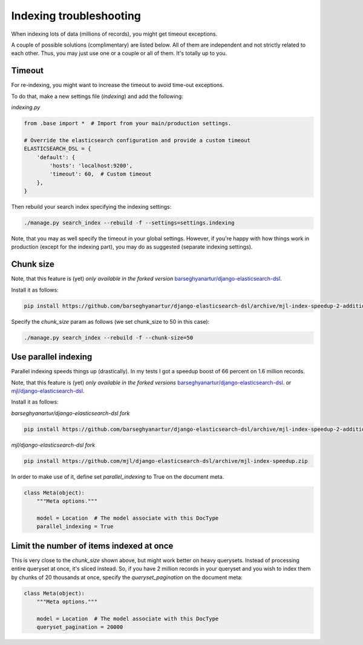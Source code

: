 Indexing troubleshooting
========================
When indexing lots of data (millions of records), you might get timeout
exceptions.

A couple of possible solutions (complimentary) are listed below. All of them
are independent and not strictly related to each other. Thus, you may just use
one or a couple or all of them. It's totally up to you.

Timeout
-------
For re-indexing, you might want to increase the timeout to avoid time-out
exceptions.

To do that, make a new settings file (`indexing`) and add the following:

*indexing.py*

.. code-block:: python

    from .base import *  # Import from your main/production settings.

    # Override the elasticsearch configuration and provide a custom timeout
    ELASTICSEARCH_DSL = {
        'default': {
            'hosts': 'localhost:9200',
            'timeout': 60,  # Custom timeout
        },
    }

Then rebuild your search index specifying the indexing settings:

.. code-block:: sh

    ./manage.py search_index --rebuild -f --settings=settings.indexing

Note, that you may as well specify the timeout in your global settings.
However, if you're happy with how things work in production (except for the
indexing part), you may do as suggested (separate indexing settings).

Chunk size
----------
Note, that this feature is (yet) *only available in the forked version*
`barseghyanartur/django-elasticsearch-dsl
<https://github.com/barseghyanartur/django-elasticsearch-dsl/tree/mjl-index-speedup-2-additions>`_.

Install it as follows:

.. code-block:: sh

    pip install https://github.com/barseghyanartur/django-elasticsearch-dsl/archive/mjl-index-speedup-2-additions.zip

Specify the `chunk_size` param as follows (we set chunk_size to 50 in
this case):

.. code-block:: sh

    ./manage.py search_index --rebuild -f --chunk-size=50

Use parallel indexing
---------------------
Parallel indexing speeds things up (drastically). In my tests I got a speedup
boost of 66 percent on 1.6 million records.

Note, that this feature is (yet) *only available in the forked versions*
`barseghyanartur/django-elasticsearch-dsl
<https://github.com/barseghyanartur/django-elasticsearch-dsl/tree/mjl-index-speedup-2-additions>`_.
or
`mjl/django-elasticsearch-dsl <https://github.com/mjl/django-elasticsearch-dsl/tree/mjl-index-speedup>`_.

Install it as follows:

*barseghyanartur/django-elasticsearch-dsl fork*

.. code-block:: sh

    pip install https://github.com/barseghyanartur/django-elasticsearch-dsl/archive/mjl-index-speedup-2-additions.zip

*mjl/django-elasticsearch-dsl fork*

.. code-block:: sh

    pip install https://github.com/mjl/django-elasticsearch-dsl/archive/mjl-index-speedup.zip

In order to make use of it, define set `parallel_indexing` to True on the
document meta.

.. code-block:: python

    class Meta(object):
        """Meta options."""

        model = Location  # The model associate with this DocType
        parallel_indexing = True

Limit the number of items indexed at once
-----------------------------------------
This is very close to the `chunk_size` shown above, but might work better
on heavy querysets. Instead of processing entire queryset at once, it's
sliced instead. So, if you have 2 million records in your queryset and you
wish to index them by chunks of 20 thousands at once, specify the
`queryset_pagination` on the document meta:

.. code-block:: python

    class Meta(object):
        """Meta options."""

        model = Location  # The model associate with this DocType
        queryset_pagination = 20000
